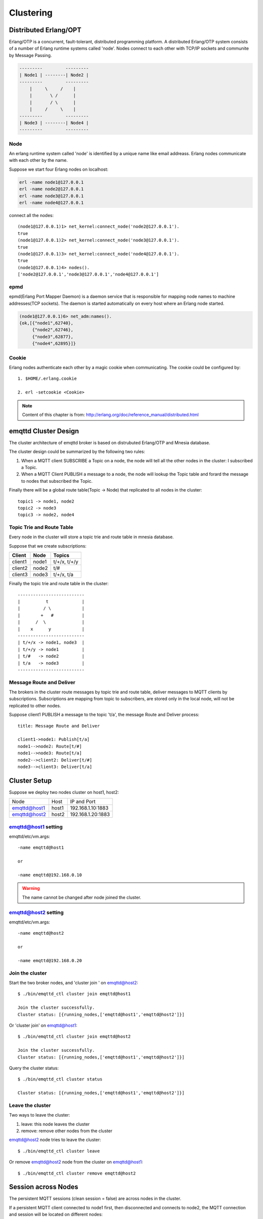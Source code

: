 
.. _cluster:

==========
Clustering
==========

----------------------
Distributed Erlang/OPT
----------------------

Erlang/OTP is a concurrent, fault-tolerant, distributed programming platform. A distributed Erlang/OTP system consists of a number of Erlang runtime systems called 'node'. Nodes connect to each other with TCP/IP sockets and communite by Message Passing.

.. code::

    ---------         ---------
    | Node1 | --------| Node2 |
    ---------         ---------
        |     \     /    |
        |       \ /      |
        |       / \      |
        |     /     \    |
    ---------         ---------
    | Node3 | --------| Node4 |
    ---------         ---------

Node
----

An erlang runtime system called 'node' is identified by a unique name like email addreass. Erlang nodes communicate with each other by the name.

Suppose we start four Erlang nodes on localhost:

.. code:: console

    erl -name node1@127.0.0.1
    erl -name node2@127.0.0.1
    erl -name node3@127.0.0.1
    erl -name node4@127.0.0.1

connect all the nodes::

    (node1@127.0.0.1)1> net_kernel:connect_node('node2@127.0.0.1').
    true
    (node1@127.0.0.1)2> net_kernel:connect_node('node3@127.0.0.1').
    true
    (node1@127.0.0.1)3> net_kernel:connect_node('node4@127.0.0.1').
    true
    (node1@127.0.0.1)4> nodes().
    ['node2@127.0.0.1','node3@127.0.0.1','node4@127.0.0.1']

epmd
----

epmd(Erlang Port Mapper Daemon) is a daemon service that is responsible for mapping node names to machine addresses(TCP sockets). The daemon is started automatically on every host where an Erlang node started.

.. code:: console

    (node1@127.0.0.1)6> net_adm:names().
    {ok,[{"node1",62740},
         {"node2",62746},
         {"node3",62877},
         {"node4",62895}]}

Cookie
------

Erlang nodes authenticate each other by a magic cookie when communicating. The cookie could be configured by::

    1. $HOME/.erlang.cookie

    2. erl -setcookie <Cookie>

.. NOTE:: Content of this chapter is from: http://erlang.org/doc/reference_manual/distributed.html

---------------------
emqttd Cluster Design
---------------------

The cluster architecture of emqttd broker is based on distrubuted Erlang/OTP and Mnesia database.

The cluster design could be summarized by the following two rules::

1. When a MQTT client SUBSCRIBE a Topic on a node, the node will tell all the other nodes in the cluster: I subscribed a Topic.

2. When a MQTT Client PUBLISH a message to a node, the node will lookup the Topic table and forard the message to nodes that subscribed the Topic.

Finally there will be a global route table(Topic -> Node) that replicated to all nodes in the cluster::

    topic1 -> node1, node2
    topic2 -> node3
    topic3 -> node2, node4

Topic Trie and Route Table
--------------------------

Every node in the cluster will store a topic trie and route table in mnesia database. 

Suppose that we create subscriptions:

+----------------+-------------+----------------------------+
| Client         | Node        |  Topics                    |
+================+=============+============================+
| client1        | node1       | t/+/x, t/+/y               |
+----------------+-------------+----------------------------+
| client2        | node2       | t/#                        |
+----------------+-------------+----------------------------+
| client3        | node3       | t/+/x, t/a                 |
+----------------+-------------+----------------------------+

Finally the topic trie and route table in the cluster::

    --------------------------
    |          t             |
    |         / \            |
    |        +   #           |
    |      /  \              |
    |    x      y            |
    --------------------------
    | t/+/x -> node1, node3  |
    | t/+/y -> node1         |
    | t/#   -> node2         |
    | t/a   -> node3         |
    --------------------------

Message Route and Deliver
--------------------------

The brokers in the cluster route messages by topic trie and route table, deliver messages to MQTT clients by subscriptions. Subscriptions are mapping from topic to subscribers, are stored only in the local node, will not be replicated to other nodes.

Suppose client1 PUBLISH a message to the topic 't/a', the message Route and Deliver process::

    title: Message Route and Deliver

    client1->node1: Publish[t/a]
    node1-->node2: Route[t/#]
    node1-->node3: Route[t/a]
    node2-->client2: Deliver[t/#]
    node3-->client3: Deliver[t/a]

.. image:: _static/images/route.png

-------------
Cluster Setup
-------------

Suppose we deploy two nodes cluster on host1, host2:

+----------------+-----------+---------------------+
| Node           | Host      |  IP and Port        |
+----------------+-----------+---------------------+
| emqttd@host1   | host1     | 192.168.1.10:1883   |
+----------------+-----------+---------------------+
| emqttd@host2   | host2     | 192.168.1.20:1883   |
+----------------+-----------+---------------------+

emqttd@host1 setting
--------------------

emqttd/etc/vm.args::

    -name emqttd@host1

    or

    -name emqttd@192.168.0.10

.. WARNING:: The name cannot be changed after node joined the cluster.

emqttd@host2 setting
--------------------

emqttd/etc/vm.args::

    -name emqttd@host2

    or

    -name emqttd@192.168.0.20

Join the cluster
----------------

Start the two broker nodes, and 'cluster join ' on emqttd@host2::

    $ ./bin/emqttd_ctl cluster join emqttd@host1

    Join the cluster successfully.
    Cluster status: [{running_nodes,['emqttd@host1','emqttd@host2']}]

Or 'cluster join' on emqttd@host1::

    $ ./bin/emqttd_ctl cluster join emqttd@host2

    Join the cluster successfully.
    Cluster status: [{running_nodes,['emqttd@host1','emqttd@host2']}]

Query the cluster status::

    $ ./bin/emqttd_ctl cluster status

    Cluster status: [{running_nodes,['emqttd@host1','emqttd@host2']}]

Leave the cluster
-----------------

Two ways to leave the cluster:

1. leave: this node leaves the cluster

2. remove: remove other nodes from the cluster

emqttd@host2 node tries to leave the cluster::

    $ ./bin/emqttd_ctl cluster leave

Or remove emqttd@host2 node from the cluster on emqttd@host1::

    $ ./bin/emqttd_ctl cluster remove emqttd@host2


--------------------
Session across Nodes
--------------------

The persistent MQTT sessions (clean session = false) are across nodes in the cluster.

If a persistent MQTT client connected to node1 first, then disconnected and connects to node2, the MQTT connection and session will be located on different nodes::

                                      node1
                                   -----------
                               |-->| session |
                               |   -----------
                 node2         |
              --------------   |
     client-->| connection |<--|
              --------------

----------------
Notice: NetSplit
----------------

The emqttd cluster does not support deployment across IDC, and the cluster will not handle NetSplit automatically. If NetSplit occures, nodes have to be rebooted manually.


-----------------------
Consistent Hash and DHT
-----------------------

Consistent Hash and DHT are popular in the design of NoSQL databases. Cluster of emqttd broker could support 10 millions size of global routing table now. We could use the Consistent Hash or DHT to partition the routing table, and evolve the cluster to larger size.



